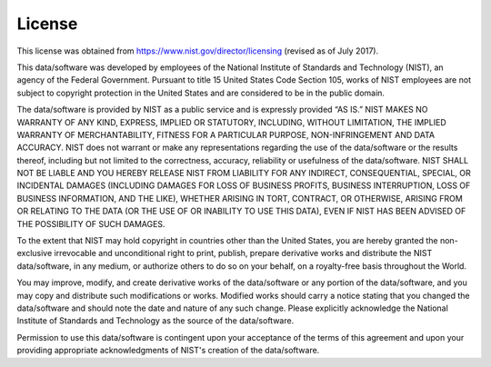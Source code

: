 License
###########

This license was obtained from https://www.nist.gov/director/licensing (revised as of July 2017).

This data/software was developed by employees of the National Institute of Standards and Technology (NIST), an agency of the Federal Government. Pursuant to title 15 United States Code Section 105, works of NIST employees are not subject to copyright protection in the United States and are considered to be in the public domain.

The data/software is provided by NIST as a public service and is expressly provided “AS IS.” NIST MAKES NO WARRANTY OF ANY KIND, EXPRESS, IMPLIED OR STATUTORY, INCLUDING, WITHOUT LIMITATION, THE IMPLIED WARRANTY OF MERCHANTABILITY, FITNESS FOR A PARTICULAR PURPOSE, NON-INFRINGEMENT AND DATA ACCURACY. NIST does not warrant or make any representations regarding the use of the data/software or the results thereof, including but not limited to the correctness, accuracy, reliability or usefulness of the data/software. NIST SHALL NOT BE LIABLE AND YOU HEREBY RELEASE NIST FROM LIABILITY FOR ANY INDIRECT, CONSEQUENTIAL, SPECIAL, OR INCIDENTAL DAMAGES (INCLUDING DAMAGES FOR LOSS OF BUSINESS PROFITS, BUSINESS INTERRUPTION, LOSS OF BUSINESS INFORMATION, AND THE LIKE), WHETHER ARISING IN TORT, CONTRACT, OR OTHERWISE, ARISING FROM OR RELATING TO THE DATA (OR THE USE OF OR INABILITY TO USE THIS DATA), EVEN IF NIST HAS BEEN ADVISED OF THE POSSIBILITY OF SUCH DAMAGES.

To the extent that NIST may hold copyright in countries other than the United States, you are hereby granted the non-exclusive irrevocable and unconditional right to print, publish, prepare derivative works and distribute the NIST data/software, in any medium, or authorize others to do so on your behalf, on a royalty-free basis throughout the World.

You may improve, modify, and create derivative works of the data/software or any portion of the data/software, and you may copy and distribute such modifications or works. Modified works should carry a notice stating that you changed the data/software and should note the date and nature of any such change. Please explicitly acknowledge the National Institute of Standards and Technology as the source of the data/software.

Permission to use this data/software is contingent upon your acceptance of the terms of this agreement and upon your providing appropriate acknowledgments of NIST's creation of the data/software.
